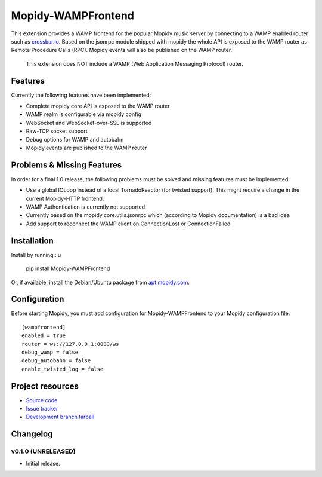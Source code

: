 ****************************
Mopidy-WAMPFrontend
****************************

.. image:: https://img.shields.io/pypi/v/Mopidy-WAMPFrontend.svg?style=flat
    :target: https://pypi.python.org/pypi/Mopidy-WAMPFrontend/
    :alt: Latest PyPI version

.. image:: https://img.shields.io/pypi/dm/Mopidy-WAMPFrontend.svg?style=flat
    :target: https://pypi.python.org/pypi/Mopidy-WAMPFrontend/
    :alt: Number of PyPI downloads

.. image:: https://img.shields.io/travis/nethack42/mopidy-wampfrontend/master.svg?style=flat
    :target: https://travis-ci.org/nethack42/mopidy-wampfrontend
    :alt: Travis CI build status

.. image:: https://img.shields.io/coveralls/nethack42/mopidy-wampfrontend/master.svg?style=flat
   :target: https://coveralls.io/r/nethack42/mopidy-wampfrontend?branch=master
   :alt: Test coverage

This extension provides a WAMP frontend for the popular Mopidy music server by connecting to a WAMP enabled router such as `crossbar.io
<http://crossbar.io/>`_. Based on the jsonrpc module shipped with mopidy the whole API is exposed to the WAMP router as Remote Procedure Calls (RPC). Mopidy events will also be published on the WAMP router.

   This extension does NOT include a WAMP (Web Application Messaging Protocol) router. 


Features
========

Currently the following features have been implemented:

- Complete mopidy core API is exposed to the WAMP router
- WAMP realm is configurable via mopidy config
- WebSocket and WebSocket-over-SSL is supported
- Raw-TCP socket support
- Debug options for WAMP and autobahn
- Mopidy events are published to the WAMP router


Problems & Missing Features
===========================

In order for a final 1.0 release, the following problems must be solved and missing features must be implemented:

- Use a global IOLoop instead of a local TornadoReactor (for twisted support). This might require a change in the current Mopidy-HTTP frontend. 
- WAMP Authentication is currently not supported
- Currently based on the mopidy core.utils.jsonrpc which (according to Mopidy documentation) is a bad idea
- Add support to reconnect the WAMP client on ConnectionLost or ConnectionFailed

Installation
============

Install by running::
u
    pip install Mopidy-WAMPFrontend

Or, if available, install the Debian/Ubuntu package from `apt.mopidy.com
<http://apt.mopidy.com/>`_.


Configuration
=============

Before starting Mopidy, you must add configuration for
Mopidy-WAMPFrontend to your Mopidy configuration file::

    [wampfrontend]
    enabled = true
    router = ws://127.0.0.1:8080/ws
    debug_wamp = false
    debug_autobahn = false
    enable_twisted_log = false


Project resources
=================
- `Source code <https://github.com/nethack42/mopidy-wampfrontend>`_
- `Issue tracker <https://github.com/nethack42/mopidy-wampfrontend/issues>`_
- `Development branch tarball <https://github.com/nethack42/mopidy-wampfrontend/archive/master.tar.gz#egg=Mopidy-WAMPFrontend-dev>`_


Changelog
=========

v0.1.0 (UNRELEASED)
----------------------------------------

- Initial release.
